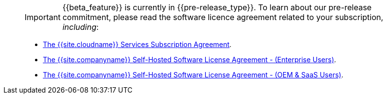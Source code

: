 ____
IMPORTANT: {\{beta_feature}} is currently in {\{pre-release_type}}. To learn about our pre-release commitment, please read the software licence agreement related to your subscription, _including_:

* link:{{site.legalpages}}/cloud-use-subscription-agreement/[The {{site.cloudname}} Services Subscription Agreement].
* link:{{site.legalpages}}/tiny-self-hosted-enterprise-agreement/[The {{site.companyname}} Self-Hosted Software License Agreement - (Enterprise Users)].
* link:{{site.legalpages}}/tiny-self-hosted-oem-saas-agreement/[The {{site.companyname}} Self-Hosted Software License Agreement - (OEM & SaaS Users)].
____
